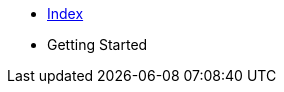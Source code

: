 * xref:index.adoc[Index]
* Getting Started
// ** xref:gettingstarted/setupide.adoc[IDE]
// ** xref:gettingstarted/repository.adoc[Repository]
// ** xref:gettingstarted/playbook.adoc[Playbook]
// ** xref:gettingstarted/githubpages.adoc[GitHub Pages]